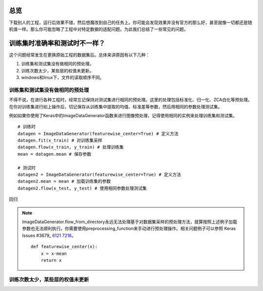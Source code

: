 总览
====================


下载别人的工程，运行后效果不错，然后想魔改到自己的任务上。你可能会发现效果并没有官方的那么好，甚至就像一切都还是随机值一样。那么你可能忽略了工程中对特定数据的适配问题。为此我们总结了一些常见的问题。

训练集时准确率和测试时不一样？
====================

这个问题经常发生在更换原始工程的数据集后。总体来讲原因有以下几种：

1. 训练集和测试集没有做相同的预处理。

2. 训练次数太少，某些层的权值未更新。

3. windows和linux下，文件的读取顺序不同。

训练集和测试集没有做相同的预处理
--------------------

不得不说，在进行各种工程时，经常忘记保持对测试集进行相同的预处理。这里的处理包括标准化、归一化、ZCA白化等预处理。在你对训练集进行如上操作后，切记保存从训练集中提取的均值、标准差等参数，然后用相同的参数处理测试集。

例如如果你使用了Keras中的ImageDataGenerator函数来进行图像预处理，记得使用相同的实例来处理训练集和测试集。

::

	# 训练时
	datagen = ImageDataGenerator(featurewise_center=True) # 定义方法
	datagen.fit(x_train) # 对训练集采样
	datagen.flow(x_train, y_train) # 处理训练集
	mean = datagen.mean # 保存参数

	# 测试时
	datagen2 = ImageDataGenerator(featurewise_center=True) # 定义方法
	datagen2.mean = mean # 加载训练集的参数
	datagen2.flow(x_test, y_test) # 使用相同参数处理测试集

回归	

.. note:: ImageDataGenerator.flow_from_directory永远无法处理基于对数据集采样的预处理方法，就算按照上述例子加载参数也无法顺利执行。你需要使用preprocessing_function来手动进行预处理操作。相关问题例子可以参照 Keras Issues #3679_ 6121_ 7218_。

	::
		
		def featurewise_center(x):
		    x = x-mean
		    return x

.. _#3679: https://github.com/keras-team/keras/issues/3679
.. _6121: https://github.com/keras-team/keras/issues/6121
.. _7218: https://github.com/keras-team/keras/issues/7218


训练次数太少，某些层的权值未更新
--------------------